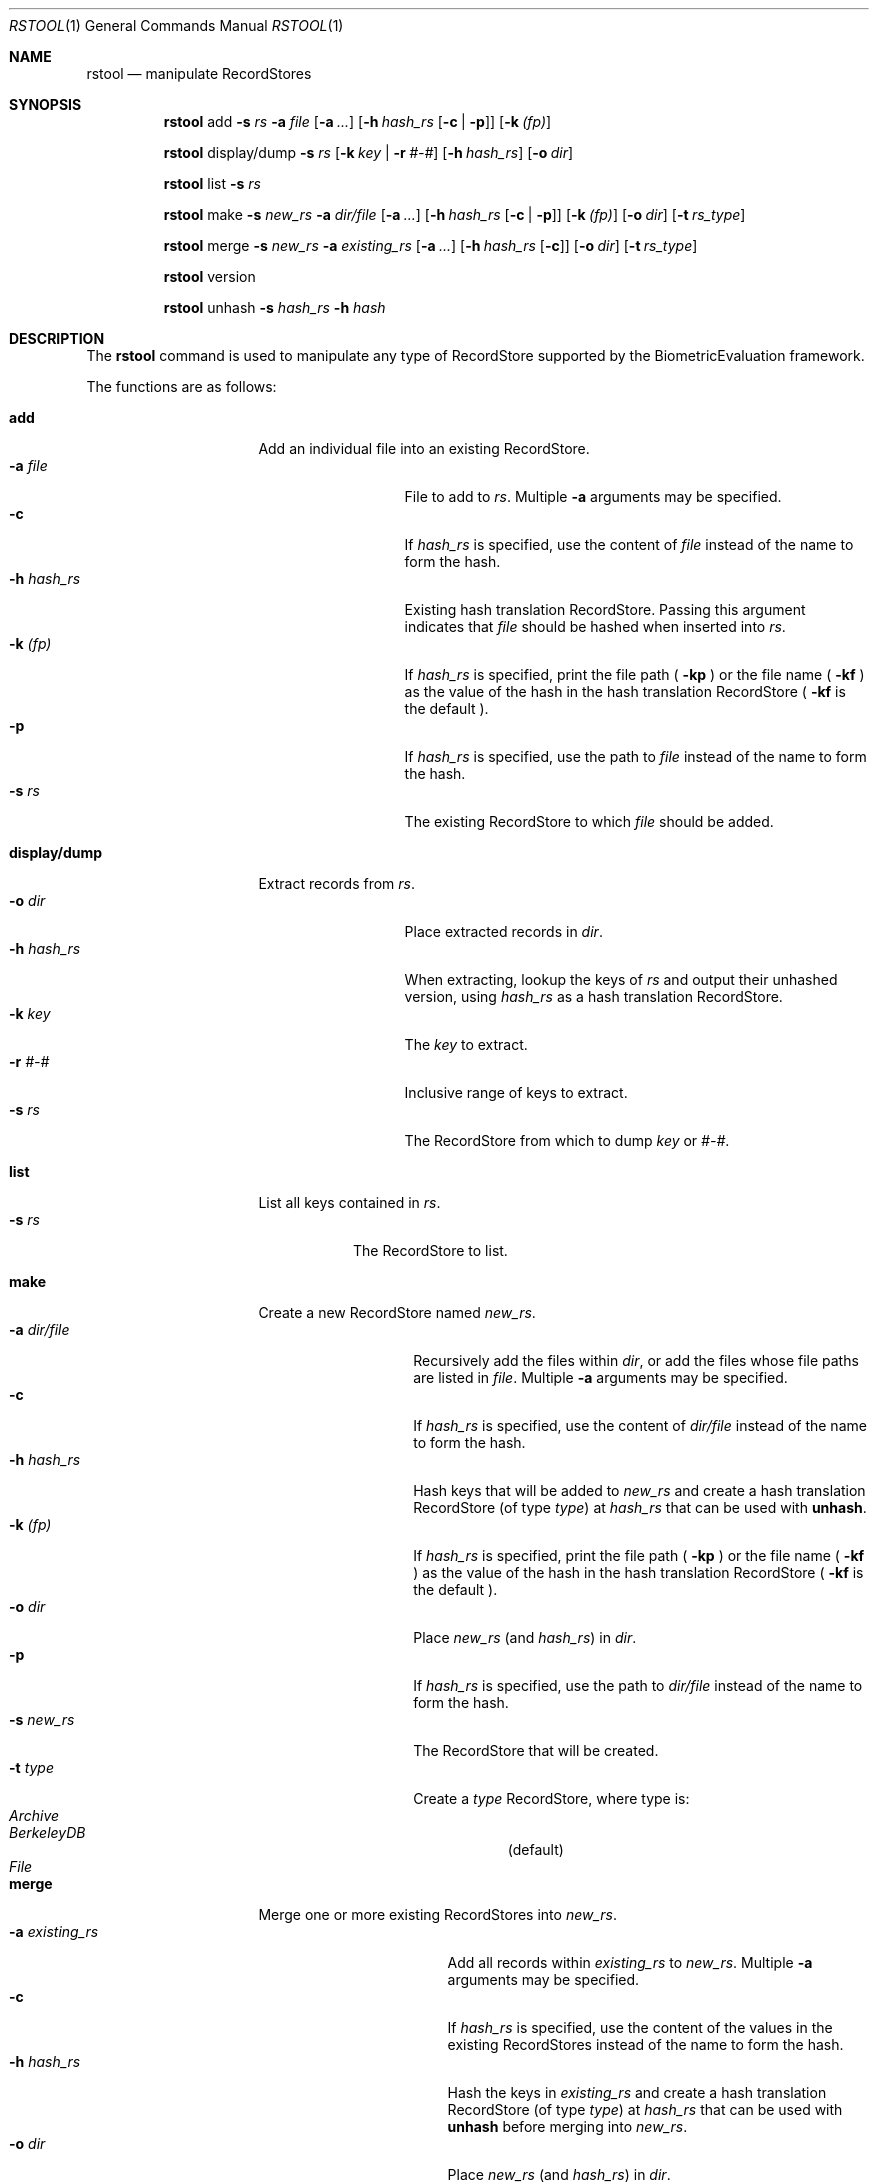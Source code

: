 .\"
.Dd March 30, 2011
.Dt RSTOOL 1
.Os "Mac OS X"
.Sh NAME
.Nm rstool
.Nd manipulate RecordStores
.\"
.Sh SYNOPSIS
.Nm
add
.Fl s
.Ar rs
.Fl a
.Ar file
.Op Fl a Ar ...
.Op Fl h Ar hash_rs Op Fl c | Fl p
.Op Fl k Ar (fp)
.Pp
.Nm
display/dump
.Fl s
.Ar rs
.Op Fl k Ar key | Fl r Ar #-#
.Op Fl h Ar hash_rs
.Op Fl o Ar dir
.Pp
.\"
.Nm
list
.Fl s
.Ar rs
.Pp
.\"
.Nm
make
.Fl s
.Ar new_rs
.Fl a
.Ar dir/file
.Op Fl a Ar ...
.Op Fl h Ar hash_rs Op Fl c | Fl p
.Op Fl k Ar (fp)
.Op Fl o Ar dir
.Op Fl t Ar rs_type
.Pp
.\"
.Nm
merge
.Fl s
.Ar new_rs
.Fl a
.Ar existing_rs
.Op Fl a Ar ...
.Op Fl h Ar hash_rs Op Fl c
.Op Fl o Ar dir
.Op Fl t Ar rs_type
.Pp
.Nm
version
.Pp
.\"
.Nm
unhash
.Fl s
.Ar hash_rs
.Fl h
.Ar hash
.\"
.Sh DESCRIPTION
The
.Nm
command is used to manipulate any type of RecordStore supported by the BiometricEvaluation framework.
.Pp
The functions are as follows:
.\"
.Bl -tag -indent -width "display/dump  "
.It Cm add
Add an individual file into an existing RecordStore.
.Bl -tag -compact -width "hash_rs    "
.It Cm -a Fa file
File to add to 
.Fa rs .
Multiple
.Cm -a
arguments may be specified.
.It Cm -c
If 
.Fa hash_rs
is specified, use the content of
.Fa file
instead of the name to form the hash.
.It Cm -h Fa hash_rs
Existing hash translation RecordStore.  Passing this argument indicates that
.Fa file
should be hashed when inserted into
.Fa rs .
.It Cm -k Fa (fp)
If
.Fa hash_rs
is specified, print the file path (
.Cm -kp 
) or the file name (
.Cm -kf 
) as the value of the hash in the hash translation RecordStore (
.Cm -kf
is the default ).
.It Cm -p
If 
.Fa hash_rs
is specified, use the path to
.Fa file
instead of the name to form the hash.
.It Cm -s Fa rs
The existing RecordStore to which 
.Fa file
should be added.
.El
.It Cm display/dump
Extract records from 
.Fa rs .
.\"
.Bl -tag -compact -width "hash_rs    "
.It Cm -o Fa dir
Place extracted records in
.Fa dir .
.It Cm -h Fa hash_rs
When extracting, lookup the keys of
.Fa rs
and output their unhashed version, using
.Fa hash_rs
as a hash translation RecordStore.
.It Cm -k Fa key
The
.Fa key
to extract.
.It Cm -r Fa #-#
Inclusive range of keys to extract.
.It Cm -s Fa rs
The RecordStore from which to dump
.Fa key
or
.Fa #-# .
.El
.It Cm list
List all keys contained in
.Fa rs .
.Bl -tag -compact -width "-s rs "
.It Cm -s Fa rs
The RecordStore to list.
.El
.It Cm make
Create a new RecordStore named
.Fa new_rs .
.Bl -tag -compact -width "dir/file    "
.It Cm -a Fa dir/file
Recursively add the files within
.Fa dir ,
or add the files whose file paths are listed in
.Fa file .
Multiple 
.Cm -a
arguments may be specified.
.It Cm -c
If 
.Fa hash_rs
is specified, use the content of
.Fa dir/file
instead of the name to form the hash.
.It Cm -h Fa hash_rs
Hash keys that will be added to 
.Fa new_rs
and create a hash translation RecordStore (of type
.Fa type )
at 
.Fa hash_rs 
that can be used with
.Cm unhash .
.It Cm -k Fa (fp)
If
.Fa hash_rs
is specified, print the file path (
.Cm -kp 
) or the file name (
.Cm -kf 
) as the value of the hash in the hash translation RecordStore (
.Cm -kf
is the default ).
.It Cm -o Fa dir
Place 
.Fa new_rs
(and 
.Fa hash_rs )
in
.Fa dir .
.It Cm -p
If 
.Fa hash_rs
is specified, use the path to
.Fa dir/file
instead of the name to form the hash.
.It Cm -s Fa new_rs
The RecordStore that will be created.
.It Cm -t Fa type
Create a
.Fa type
RecordStore, where type is:
.Bl -tag -compact
.It Fa Archive
.It Fa BerkeleyDB
(default)
.It Fa File
.El 
.El
.It Cm merge
Merge one or more existing RecordStores into 
.Fa new_rs .
.Bl -tag -width "-a existing_rs " -compact
.It Cm -a Fa existing_rs
Add all records within
.Fa existing_rs
to 
.Fa new_rs .
Multiple 
.Cm -a
arguments may be specified.
.It Cm -c
If 
.Fa hash_rs
is specified, use the content of the values in the existing RecordStores
instead of the name to form the hash.
.It Cm -h Fa hash_rs
Hash the keys in
.Fa existing_rs
and create a hash translation RecordStore
(of type
.Fa type )
at 
.Fa hash_rs
that can be used with
.Cm unhash
before merging into
.Fa new_rs .
.It Cm -o Fa dir
Place 
.Fa new_rs
(and 
.Fa hash_rs )
in
.Fa dir .
.It Cm -s Fa new_rs
The merge of all
.Cm -a
options.
.It Cm -t Fa type
Create a
.Fa type
RecordStore, where type is:
.Bl -tag -compact
.It Fa Archive
.It Fa BerkeleyDB
(default)
.It Fa File
.El 
.El
.It Cm version
Display the version of
.Nm
and exit.
.It Cm unhash
Extract the original form of 
.Fa hash .
.Bl -tag -compact -width "-s hash_rs "
.It Cm -h Fa hash
The hash to unhash.
.It Cm -s Fa hash_rs
The hash translation RecordStore.
.El
.Sh EXAMPLES
.Bl -tag -width -indend
.It Li rstool merge -s 3B -a templates/3B-00001 -a templates/3B-00002
.Pp
Merge the RecordStores
.Em 3B-00001
and
.Em 3B-00002
into the new RecordStore
.Em 3B ,
that will be placed in the current working directory.
.Pp
.\"
.It Li rstool dump -s 3B -o exports
.Pp
Create a separate file for each record in 
.Em 3B
in the newly created directory
.Em exports .
.Pp
.\"
.It Li rstool list -s 3B > 3B_listing.txt
.Pp
Create a textfile named
.Em 3B_listing.txt
that contains the keys of all the records in
.Em 3B .
.Pp
.\"
.It Li rstool -s hash_translation_rs -h 26ab33fb2612fc4755479bf95736d53f
.Pp
Find the unhashed version of 
.Em 26ab33fb2612fc4755479bf95736d53f
using the 
.Em hash_translation_rs .
.Pp
.\"
.It Li rstool merge -s azla_new -a azla_db -t archive
.Pp
Convert
.Em azla_db
(a BerkeleyDB RecordStore) into an Archive RecordStore named
.Em azla_new .
.Pp
.\"
.It Li rstool make -s azla -a ~/images/azla/00001/ -a ~/images/azla/00002/
.Pp
Add the contents of the directories
.Em 00001
and
.Em 00002
into a newly formed RecordStore named
.Em azla .
.Pp
.El
.\"
.\"
.Sh VERSION
This man page is current for version 1.1 of
.Nm .
.Sh HISTORY
First released March 07, 2011 by NIST.
